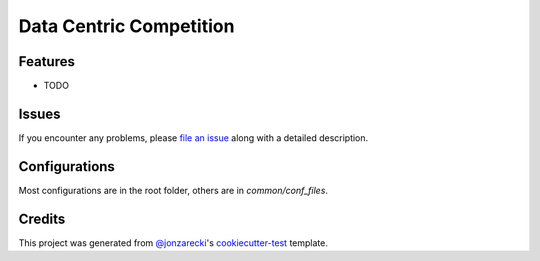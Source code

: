 Data Centric Competition
========================

|PyPI| |Status| |Python Version| |License|

|Read the Docs| |Tests| |Codecov|

|pre-commit| |Black|

.. |PyPI| image:: https://img.shields.io/pypi/v/data-centric-competition.svg
   :target: https://pypi.org/project/data-centric-competition/
   :alt: PyPI
.. |Status| image:: https://img.shields.io/pypi/status/data-centric-competition.svg
   :target: https://pypi.org/project/data-centric-competition/
   :alt: Status
.. |Python Version| image:: https://img.shields.io/pypi/pyversions/data-centric-competition
   :target: https://pypi.org/project/data-centric-competition
   :alt: Python Version
.. |License| image:: https://img.shields.io/pypi/l/data-centric-competition
   :target: https://opensource.org/licenses/MIT
   :alt: License
.. |Read the Docs| image:: https://img.shields.io/readthedocs/data-centric-competition/latest.svg?label=Read%20the%20Docs
   :target: https://data-centric-competition.readthedocs.io/
   :alt: Read the documentation at https://data-centric-competition.readthedocs.io/
.. |Tests| image:: https://github.com/jonzarecki/data-centric-competition/workflows/Tests/badge.svg
   :target: https://github.com/jonzarecki/data-centric-competition/actions?workflow=Tests
   :alt: Tests
.. |Codecov| image:: https://codecov.io/gh/jonzarecki/data-centric-competition/branch/main/graph/badge.svg
   :target: https://codecov.io/gh/jonzarecki/data-centric-competition
   :alt: Codecov
.. |pre-commit| image:: https://img.shields.io/badge/pre--commit-enabled-brightgreen?logo=pre-commit&logoColor=white
   :target: https://github.com/pre-commit/pre-commit
   :alt: pre-commit
.. |Black| image:: https://img.shields.io/badge/code%20style-black-000000.svg
   :target: https://github.com/psf/black
   :alt: Black


Features
--------

* TODO


Issues
------

If you encounter any problems,
please `file an issue`_ along with a detailed description.


Configurations
--------------


Most configurations are in the root folder, others are in `common/conf_files`.

Credits
-------

This project was generated from `@jonzarecki`_'s `cookiecutter-test`_ template.

.. _@jonzarecki: https://github.com/jonzarecki
.. _MIT license: https://opensource.org/licenses/MIT
.. _cookiecutter-test: https://github.com/jonzarecki/cookiecutter-test
.. _file an issue: https://github.com/jonzarecki/data-centric-competition/issues
